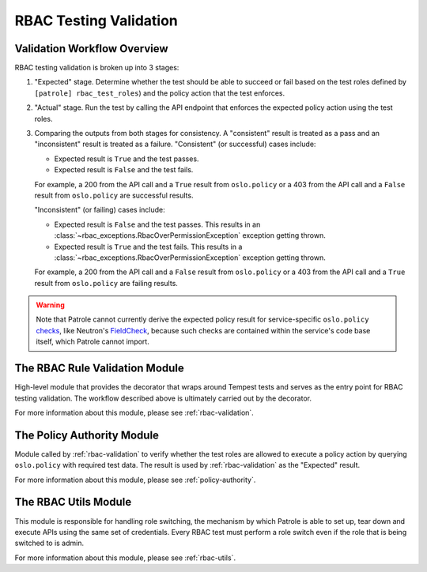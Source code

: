 RBAC Testing Validation
=======================

.. _validation-workflow-overview:

----------------------------
Validation Workflow Overview
----------------------------

RBAC testing validation is broken up into 3 stages:

#. "Expected" stage. Determine whether the test should be able to succeed
   or fail based on the test roles defined by ``[patrole] rbac_test_roles``)
   and the policy action that the test enforces.
#. "Actual" stage. Run the test by calling the API endpoint that enforces
   the expected policy action using the test roles.
#. Comparing the outputs from both stages for consistency. A "consistent"
   result is treated as a pass and an "inconsistent" result is treated
   as a failure. "Consistent" (or successful) cases include:

   * Expected result is ``True`` and the test passes.
   * Expected result is ``False`` and the test fails.

   For example, a 200 from the API call and a ``True`` result from
   ``oslo.policy`` or a 403 from the API call and a ``False`` result from
   ``oslo.policy`` are successful results.

   "Inconsistent" (or failing) cases include:

   * Expected result is ``False`` and the test passes. This results in an
     :class:`~rbac_exceptions.RbacOverPermissionException` exception
     getting thrown.
   * Expected result is ``True`` and the test fails. This results in a
     :class:`~rbac_exceptions.RbacOverPermissionException` exception
     getting thrown.

   For example, a 200 from the API call and a ``False`` result from
   ``oslo.policy`` or a 403 from the API call and a ``True`` result from
   ``oslo.policy`` are failing results.

.. warning::

  Note that Patrole cannot currently derive the expected policy result for
  service-specific ``oslo.policy`` `checks`_, like Neutron's `FieldCheck`_,
  because such checks are contained within the service's code base itself,
  which Patrole cannot import.

.. _checks: https://docs.openstack.org/oslo.policy/latest/reference/api/oslo_policy.policy.html#generic-checks
.. _FieldCheck: https://docs.openstack.org/neutron/pike/contributor/internals/policy.html#fieldcheck-verify-resource-attributes

-------------------------------
The RBAC Rule Validation Module
-------------------------------

High-level module that provides the decorator that wraps around Tempest tests
and serves as the entry point for RBAC testing validation. The workflow
described above is ultimately carried out by the decorator.

For more information about this module, please see :ref:`rbac-validation`.

---------------------------
The Policy Authority Module
---------------------------

Module called by :ref:`rbac-validation` to verify whether the test
roles are allowed to execute a policy action by querying ``oslo.policy`` with
required test data. The result is used by :ref:`rbac-validation` as the
"Expected" result.

For more information about this module, please see :ref:`policy-authority`.

---------------------
The RBAC Utils Module
---------------------

This module is responsible for handling role switching, the mechanism by which
Patrole is able to set up, tear down and execute APIs using the same set
of credentials. Every RBAC test must perform a role switch even if the role
that is being switched to is admin.

For more information about this module, please see :ref:`rbac-utils`.
